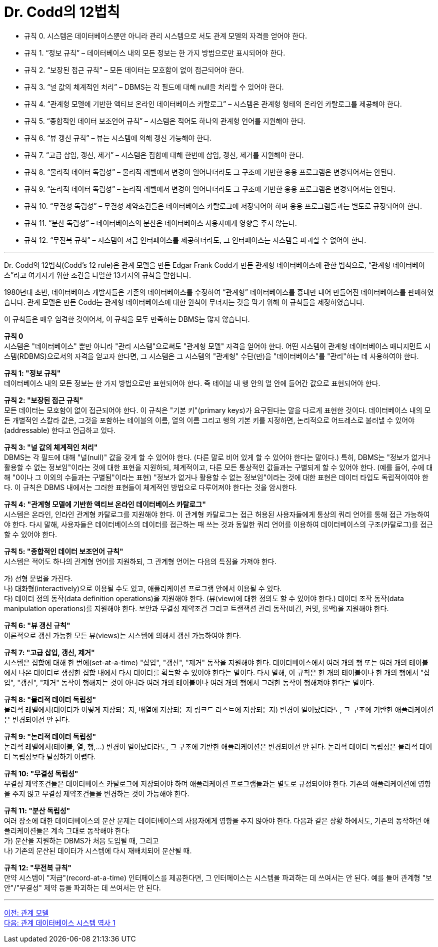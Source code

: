 = Dr. Codd의 12법칙

* 규칙 0. 시스템은 데이터베이스뿐만 아니라 관리 시스템으로 서도 관계 모델의 자격을 얻어야 한다.
* 규칙 1. “정보 규칙” – 데이터베이스 내의 모든 정보는 한 가지 방법으로만 표시되어야 한다.
* 규칙 2. “보장된 접근 규칙” – 모든 데이터는 모호함이 없이 접근되어야 한다.
* 규칙 3. “널 값의 체계적인 처리” – DBMS는 각 필드에 대해 null을 처리할 수 있어야 한다.
* 규칙 4. “관계형 모델에 기반한 액티브 온라인 데이터베이스 카탈로그” – 시스템은 관계형 형태의 온라인 카탈로그를 제공해야 한다.
* 규칙 5. “종합적인 데이터 보조언어 규칙” – 시스템은 적어도 하나의 관계형 언어를 지원해야 한다.
* 규칙 6. “뷰 갱신 규칙” – 뷰는 시스템에 의해 갱신 가능해야 한다.
* 규칙 7. “고급 삽입, 갱신, 제거” – 시스템은 집합에 대해 한번에 삽입, 갱신, 제거를 지원해야 한다.
* 규칙 8. “물리적 데이터 독립성” – 물리적 레벨에서 변경이 일어나더라도 그 구조에 기반한 응용 프로그램은 변경되어서는 안된다.
* 규칙 9. “논리적 데이터 독립성” – 논리적 레벨에서 변경이 일어나더라도 그 구조에 기반한 응용 프로그램은 변경되어서는 안된다.
* 규칙 10. “무결성 독립성” – 무결성 제약조건들은 데이터베이스 카탈로그에 저장되어야 하며 응용 프로그램들과는 별도로 규정되어야 한다.
* 규칙 11. “분산 독립성” – 데이터베이스의 분산은 데이터베이스 사용자에게 영향을 주지 않는다.
* 규칙 12. “무전복 규칙” – 시스템이 저급 인터페이스를 제공하더라도, 그 인터페이스는 시스템을 파괴할 수 없어야 한다.

---

Dr. Codd의 12법칙(Codd's 12 rule)은 관계 모델을 만든 Edgar Frank Codd가 만든 관계형 데이터베이스에 관한 법칙으로, “관계형 데이터베이스”라고 여겨지기 위한 조건을 나열한 13가지의 규칙을 말합니다. 

1980년대 초반, 데이터베이스 개발사들은 기존의 데이터베이스를 수정하여 “관계형” 데이터베이스를 흉내만 내어 만들어진 데이터베이스를 판매하였습니다. 관계 모델은 만든 Codd는 관계형 데이터베이스에 대한 원칙이 무너지는 것을 막기 위해 이 규칙들을 제정하였습니다. 

이 규칙들은 매우 엄격한 것이어서, 이 규칙을 모두 만족하는 DBMS는 많지 않습니다.

**규칙 0** +
시스템은 "데이터베이스" 뿐만 아니라 "관리 시스템"으로써도 "관계형 모델" 자격을 얻어야 한다.
어떤 시스템이 관계형 데이터베이스 매니지먼트 시스템(RDBMS)으로서의 자격을 얻고자 한다면, 그 시스템은 그 시스템의 "관계형" 수단(만)을 "데이터베이스"를 "관리"하는 데 사용하여야 한다.

**규칙 1: "정보 규칙"** +
데이터베이스 내의 모든 정보는 한 가지 방법으로만 표현되어야 한다. 즉 테이블 내 행 안의 열 안에 들어간 값으로 표현되어야 한다.

**규칙 2: "보장된 접근 규칙"** +
모든 데이터는 모호함이 없이 접근되어야 한다. 이 규칙은 "기본 키"(primary keys)가 요구된다는 말을 다르게 표현한 것이다. 데이터베이스 내의 모든 개별적인 스칼라 값은, 그것을 포함하는 테이블의 이름, 열의 이름 그리고 행의 기본 키를 지정하면, 논리적으로 어드레스로 불러낼 수 있어야(addressable) 한다고 언급하고 있다.

**규칙 3: "널 값의 체계적인 처리"** +
DBMS는 각 필드에 대해 "널(null)" 값을 갖게 할 수 있어야 한다. (다른 말로 비어 있게 할 수 있어야 한다는 말이다.) 특히, DBMS는 "정보가 없거나 활용할 수 없는 정보임"이라는 것에 대한 표현을 지원하되, 체계적이고, 다른 모든 통상적인 값들과는 구별되게 할 수 있어야 한다. (예를 들어, 수에 대해 "0이나 그 이외의 수들과는 구별됨"이라는 표현) "정보가 없거나 활용할 수 없는 정보임"이라는 것에 대한 표현은 데이터 타입도 독립적이여야 한다. 이 규칙은 DBMS 내에서는 그러한 표현들이 체계적인 방법으로 다루어져야 한다는 것을 암시한다.

**규칙 4: "관계형 모델에 기반한 액티브 온라인 데이터베이스 카탈로그"** +
시스템은 온라인, 인라인 관계형 카탈로그를 지원해야 한다. 이 관계형 카탈로그는 접근 허용된 사용자들에게 통상의 쿼리 언어를 통해 접근 가능하여야 한다. 다시 말해, 사용자들은 데이터베이스의 데이터를 접근하는 때 쓰는 것과 동일한 쿼리 언어를 이용하여 데이터베이스의 구조(카탈로그)를 접근할 수 있어야 한다.

**규칙 5: "종합적인 데이터 보조언어 규칙"** +
시스템은 적어도 하나의 관계형 언어를 지원하되, 그 관계형 언어는 다음의 특징을 가져야 한다.

가)	선형 문법을 가진다. +
나)	대화형(interactively)으로 이용될 수도 있고, 애플리케이션 프로그램 안에서 이용될 수 있다. +
다)	데이터 정의 동작(data definition operations)을 지원해야 한다. (뷰(view)에 대한 정의도 할 수 있어야 한다.) 데이터 조작 동작(data manipulation operations)를 지원해야 한다. 보안과 무결성 제약조건 그리고 트랜잭션 관리 동작(비긴, 커밋, 롤백)을 지원해야 한다.

**규칙 6: "뷰 갱신 규칙"** +
이론적으로 갱신 가능한 모든 뷰(views)는 시스템에 의해서 갱신 가능하여야 한다.

**규칙 7: "고급 삽입, 갱신, 제거"** +
시스템은 집합에 대해 한 번에(set-at-a-time) "삽입", "갱신", "제거" 동작을 지원해야 한다. 데이터베이스에서 여러 개의 행 또는 여러 개의 테이블에서 나온 데이터로 생성한 집합 내에서 다시 데이터를 획득할 수 있어야 한다는 말이다. 다시 말해, 이 규칙은 한 개의 테이블이나 한 개의 행에서 "삽입", "갱신", "제거" 동작이 행해지는 것이 아니라 여러 개의 테이블이나 여러 개의 행에서 그러한 동작이 행해져야 한다는 말이다.

**규칙 8: "물리적 데이터 독립성"** +
물리적 레벨에서(데이터가 어떻게 저장되든지, 배열에 저장되든지 링크드 리스트에 저장되든지) 변경이 일어났더라도, 그 구조에 기반한 애플리케이션은 변경되어선 안 된다.

**규칙 9: "논리적 데이터 독립성"** +
논리적 레벨에서(테이블, 열, 행,...) 변경이 일어났더라도, 그 구조에 기반한 애플리케이션은 변경되어선 안 된다. 논리적 데이터 독립성은 물리적 데이터 독립성보다 달성하기 어렵다.

**규칙 10: "무결성 독립성"** +
무결성 제약조건들은 데이터베이스 카탈로그에 저장되어야 하며 애플리케이션 프로그램들과는 별도로 규정되어야 한다. 기존의 애플리케이션에 영향을 주지 않고 무결성 제약조건들을 변경하는 것이 가능해야 한다.

**규칙 11: "분산 독립성"** +
여러 장소에 대한 데이터베이스의 분산 문제는 데이터베이스의 사용자에게 영향을 주지 않아야 한다. 다음과 같은 상황 하에서도, 기존의 동작하던 애플리케이션들은 계속 그대로 동작해야 한다: +
가)	분산을 지원하는 DBMS가 처음 도입될 때, 그리고 +
나)	기존의 분산된 데이터가 시스템에 다시 재배치되어 분산될 때.

**규칙 12: "무전복 규칙"** +
만약 시스템이 "저급"(record-at-a-time) 인터페이스를 제공한다면, 그 인터페이스는 시스템을 파괴하는 데 쓰여서는 안 된다. 예를 들어 관계형 "보안"/"무결성" 제약 등을 파괴하는 데 쓰여서는 안 된다.

---

link:./01-2_introduction_to_relational_model.adoc[이전: 관계 모델] +
link:./01-4_history01.adoc[다음: 관계 데이터베이스 시스템 역사 1]